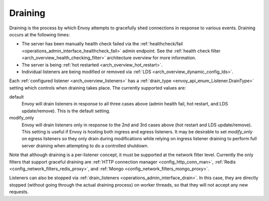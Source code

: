 .. _arch_overview_draining:

Draining
========

Draining is the process by which Envoy attempts to gracefully shed connections in response to
various events. Draining occurs at the following times:

* The server has been manually health check failed via the :ref:`healthcheck/fail
  <operations_admin_interface_healthcheck_fail>` admin endpoint. See the :ref:`health check filter
  <arch_overview_health_checking_filter>` architecture overview for more information.
* The server is being :ref:`hot restarted <arch_overview_hot_restart>`.
* Individual listeners are being modified or removed via :ref:`LDS
  <arch_overview_dynamic_config_lds>`.

Each :ref:`configured listener <arch_overview_listeners>` has a :ref:`drain_type
<envoy_api_enum_Listener.DrainType>` setting which controls when draining takes place. The currently
supported values are:

default
  Envoy will drain listeners in response to all three cases above (admin health fail, hot restart, and
  LDS update/remove). This is the default setting.

modify_only
  Envoy will drain listeners only in response to the 2nd and 3rd cases above (hot restart and
  LDS update/remove). This setting is useful if Envoy is hosting both ingress and egress listeners.
  It may be desirable to set *modify_only* on egress listeners so they only drain during
  modifications while relying on ingress listener draining to perform full server draining when
  attempting to do a controlled shutdown.

Note that although draining is a per-listener concept, it must be supported at the network filter
level. Currently the only filters that support graceful draining are
:ref:`HTTP connection manager <config_http_conn_man>`,
:ref:`Redis <config_network_filters_redis_proxy>`, and
:ref:`Mongo <config_network_filters_mongo_proxy>`.

Listeners can also be stopped via :ref:`drain_listeners <operations_admin_interface_drain>`. In this case,
they are directly stopped (without going through the actual draining process) on worker threads,
so that they will not accept any new requests.
